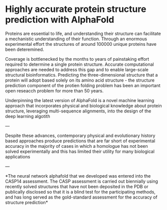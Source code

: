 * Highly accurate protein structure prediction with AlphaFold



Proteins are essential to life, and understanding their structure can facilitate a mechanistic understanding of their function. Through an enormous experimental effort
the structures of around 100000 unique proteins have been deteremined.

Coverage is bottlenecked by the months to years of painstaking effort required to determine a single protein structure. Accurate computational approaches
are needed to address this gap and to enable large-scale structural bioinformatics. Predicting the three-dimensional structure that a protein will
 adopt based solely on its amino acid structure - the structure prediction component of the protien folding problem has been an important open reseacch problem for
 more than 50 years.

 Underpinning the latest version of AlphaFold is a novel machine learning approach that incorporates physical and biological knowledge about protein
 structure, leveraging multi-sequence alignments, into the design of the deep learning algotith
 

 
---

Despite these advances, contemporary physical and evolutionary history based approaches produce predictions that are far short
of experimental accuracy in the majority of cases in which a homologue has not been solved experimentally and this has limited
their utility for many biological applications


---

*The neural network alphafold that we developed was entered into the CASP14 assessment. The CASP assessment is carried out biennially
using recently solved structures that have not been deposited in the PDB or publically disclosed so that it is a blind test for the participating
methods, and has long served as the gold-standard assessment for the accuracy of structure prediction*




